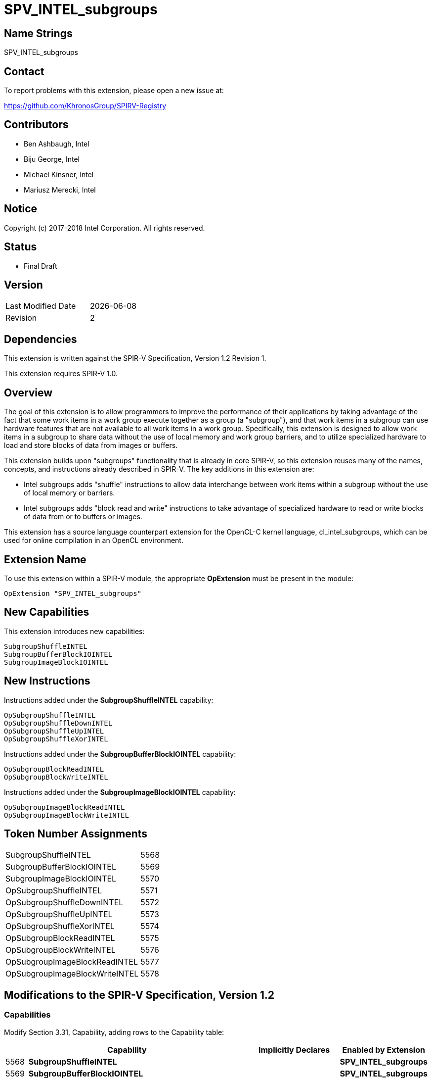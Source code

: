 = SPV_INTEL_subgroups

== Name Strings

SPV_INTEL_subgroups

== Contact

To report problems with this extension, please open a new issue at:

https://github.com/KhronosGroup/SPIRV-Registry

== Contributors

- Ben Ashbaugh, Intel +
- Biju George, Intel +
- Michael Kinsner, Intel +
- Mariusz Merecki, Intel

== Notice

Copyright (c) 2017-2018 Intel Corporation.  All rights reserved.

== Status

- Final Draft

== Version

[width="40%",cols="25,25"]
|========================================
| Last Modified Date | {docdate}
| Revision           | 2
|========================================

== Dependencies

This extension is written against the SPIR-V Specification,
Version 1.2 Revision 1.

This extension requires SPIR-V 1.0.

== Overview

The goal of this extension is to allow programmers to improve the performance of their applications by taking advantage of the fact that some work items in a work group execute together as a group (a "subgroup"), and that work items in a subgroup can use hardware features that are not available to all work items in a work group. Specifically, this extension is designed to allow work items in a subgroup to share data without the use of local memory and work group barriers, and to utilize specialized hardware to load and store blocks of data from images or buffers.

This extension builds upon "subgroups" functionality that is already in core SPIR-V, so this extension reuses many of the names, concepts, and instructions already described in SPIR-V.  The key additions in this extension are:

* Intel subgroups adds "shuffle" instructions to allow data interchange between work items within a subgroup without the use of local memory or barriers.

* Intel subgroups adds "block read and write" instructions to take advantage of specialized hardware to read or write blocks of data from or to buffers or images.

This extension has a source language counterpart extension for the OpenCL-C kernel language, +cl_intel_subgroups+, which can be used for online compilation in an OpenCL environment.

== Extension Name

To use this extension within a SPIR-V module, the appropriate *OpExtension* must be present in the module:

----
OpExtension "SPV_INTEL_subgroups"
----

== New Capabilities

This extension introduces new capabilities:

----
SubgroupShuffleINTEL
SubgroupBufferBlockIOINTEL
SubgroupImageBlockIOINTEL
----

== New Instructions

Instructions added under the *SubgroupShuffleINTEL* capability:

// <gentype> intel_sub_group_shuffle( <gentype> data, uint c );
// <gentype> intel_sub_group_shuffle_down( <gentype> current, <gentype> next, uint delta );
// <gentype> intel_sub_group_shuffle_up( <gentype> previous, <gentype> current, uint delta );
// <gentype> intel_sub_group_shuffle_xor( <gentype> data, uint value );

----
OpSubgroupShuffleINTEL
OpSubgroupShuffleDownINTEL
OpSubgroupShuffleUpINTEL
OpSubgroupShuffleXorINTEL
----

Instructions added under the *SubgroupBufferBlockIOINTEL* capability:

// uint    intel_sub_group_block_read( const __global uint* p );
// uint2   intel_sub_group_block_read2( const __global uint* p );
// uint4   intel_sub_group_block_read4( const __global uint* p );
// uint8   intel_sub_group_block_read8( const __global uint* p );
// void    intel_sub_group_block_write( __global uint* p, uint data );
// void    intel_sub_group_block_write2( __global uint* p, uint2 data );
// void    intel_sub_group_block_write4( __global uint* p, uint4 data );
// void    intel_sub_group_block_write8( __global uint* p, uint8 data );

----
OpSubgroupBlockReadINTEL
OpSubgroupBlockWriteINTEL
----

Instructions added under the *SubgroupImageBlockIOINTEL* capability:

// uint    intel_sub_group_block_read( image2d_t image, int2 byte_coord );
// uint2   intel_sub_group_block_read2( image2d_t image, int2 byte_coord );
// uint4   intel_sub_group_block_read4( image2d_t image, int2 byte_coord );
// uint8   intel_sub_group_block_read8( image2d_t image, int2 byte_coord );
// void    intel_sub_group_block_write( image2d_t image, int2 byte_coord, uint data );
// void    intel_sub_group_block_write2( image2d_t image, int2 byte_coord, uint2 data );
// void    intel_sub_group_block_write4( image2d_t image, int2 byte_coord, uint4 data );
// void    intel_sub_group_block_write8( image2d_t image, int2 byte_coord, uint8 data );

----
OpSubgroupImageBlockReadINTEL
OpSubgroupImageBlockWriteINTEL
----

== Token Number Assignments

[width="40%"]
[cols="70%,30%"]
[grid="rows"]
|====
|SubgroupShuffleINTEL           |   5568
|SubgroupBufferBlockIOINTEL     |   5569
|SubgroupImageBlockIOINTEL      |   5570
|OpSubgroupShuffleINTEL         |   5571
|OpSubgroupShuffleDownINTEL     |   5572
|OpSubgroupShuffleUpINTEL       |   5573
|OpSubgroupShuffleXorINTEL      |   5574
|OpSubgroupBlockReadINTEL       |   5575
|OpSubgroupBlockWriteINTEL      |   5576
|OpSubgroupImageBlockReadINTEL  |   5577
|OpSubgroupImageBlockWriteINTEL |   5578
|====

== Modifications to the SPIR-V Specification, Version 1.2

=== Capabilities

Modify Section 3.31, Capability, adding rows to the Capability table:

[cols="1,10,4,4",options="header"]
|====
2+^| Capability ^| Implicitly Declares ^| Enabled by Extension

| 5568
| *SubgroupShuffleINTEL*
|
| *SPV_INTEL_subgroups*

| 5569
| *SubgroupBufferBlockIOINTEL*
|
| *SPV_INTEL_subgroups*

| 5570
| *SubgroupImageBlockIOINTEL*
|
| *SPV_INTEL_subgroups*

|====

=== Instructions

Modify Section 3.32.21, Group Instructions, adding to the end of the list of instructions:

[cols="1,1,4*3",width="100%"]
|=====
5+|[[OpSubgroupShuffleINTEL]]*OpSubgroupShuffleINTEL* +
 +
Allows data to be arbitrarily transferred between invocations in a subgroup.  The data that is returned for this invocation is the value of 'Data' for the invocation identified by 'InvocationId'.

'InvocationId' need not be the same value for all invocations in the subgroup.

'Result Type' may be a scalar or vector type.

The type of 'Data' must be the same as 'Result Type'.

'InvocationId' must be a 32-bit 'integer type' scalar.
1+|Capability: +
*SubgroupShuffleINTEL*
| 5 | 5571 | '<id>' 'Result Type' | '<id>' 'Result' |  '<id>' 'Data' | '<id>' 'InvocationId'
|=====

[cols="1,1,5*3",width="100%"]
|=====
6+|[[OpSubgroupShuffleDownINTEL]]*OpSubgroupShuffleDownINTEL* +
 +
Allows data to be transferred from an invocation in the subgroup with a higher *SubgroupLocalInvocationId* down to a invocation in the subgroup with a lower *SubgroupLocalInvocationId*.

There are two data sources to this built-in function: 'Current' and 'Next'.  To determine the result of this built-in function, first let the unsigned shuffle index be equivalent to the sum of this invocation's *SubgroupLocalInvocationId* plus the specified 'Delta':

If the shuffle index is less than the *SubgroupMaxSize*, the result of this built-in function is the value of the 'Current' data source for the invocation with *SubgroupLocalInvocationId* equal to the shuffle index.

If the shuffle index is greater than or equal to the *SubgroupMaxSize* but less than twice the *SubgroupMaxSize*, the result of this built-in function is the value of the 'Next' data source for the invocation with *SubgroupLocalInvocationId* equal to the shuffle index minus the *SubgroupMaxSize*.

All other values of the shuffle index are considered to be out-of-range.

'Delta' need not be the same value for all invocations in the subgroup.

'Result Type' may be a scalar or vector type.

The type of 'Current' and 'Next' must be the same as 'Result Type'.

'Delta' must be a 32-bit 'integer type' scalar.
1+|Capability: +
*SubgroupShuffleINTEL*
| 6 | 5572 | '<id>' 'Result Type' | '<id>' 'Result' |  '<id>' 'Current' | '<id>' 'Next' | '<id>' 'Delta'
|=====

[cols="1,1,5*3",width="100%"]
|=====
6+|[[OpSubgroupShuffleUpINTEL]]*OpSubgroupShuffleUpINTEL* +
 +
Allows data to be transferred from an invocation in the subgroup with a lower *SubgroupLocalInvocationId* up to an invocation in the subgroup with a higher *SubgroupLocalInvocationId*.

There are two data sources to this built-in function: 'Previous' and 'Current'.  To determine the result of this built-in function, first let the signed shuffle index be equivalent to this invocation's *SubgroupLocalInvocationId* minus the specified 'Delta':

If the shuffle index is greater than or equal to zero and less than the *SubgroupMaxSize*, the result of this built-in function is the value of the 'Current' data source for the invocation with *SubgroupLocalInvocationId* equal to the shuffle index.

If the shuffle index is less than zero but greater than or equal to the negative *SubgroupMaxSize*, the result of this built-in function is the value of the 'Previous' data source for the invocation with *SubgroupLocalInvocationId* equal to the shuffle index plus the *SubgroupMaxSize*.

All other values of the shuffle index are considered to be out-of-range.

'Delta' need not be the same value for all invocations in the subgroup.

'Result Type' may be a scalar or vector type.

The type of 'Previous' and 'Current' must be the same as 'Result Type'.

'Delta' must be a 32-bit 'integer type' scalar.
1+|Capability: +
*SubgroupShuffleINTEL*
| 6 | 5573 | '<id>' 'Result Type' | '<id>' 'Result' |  '<id>' 'Previous' | '<id>' 'Current' | '<id>' 'Delta'
|=====

[cols="1,1,4*3",width="100%"]
|=====
5+|[[OpSubgroupShuffleXorINTEL]]*OpSubgroupShuffleXorINTEL* +
 +
Allows data to be transferred between invocations in a subgroup as a function of the invocation's *SubgroupLocalInvocationId*.  The data that is returned for this invocation is the value of 'Data' for the invocation with *SubgroupLocalInvocationId* equal to this invocation's *SubgroupLocalInvocationId* XOR'd with the specified 'Value'.  If the result of the XOR is greater than *SubgroupMaxSize* then it is considered out-of-range.

'Value' need not be the same for all invocations in the subgroup.

'Result Type' may be a scalar or vector type.

The type of 'Data' must be the same as 'Result Type'.

'Value' must be a 32-bit 'integer type' scalar.
1+|Capability: +
*SubgroupShuffleINTEL*
| 5 | 5574 | '<id>' 'Result Type' | '<id>' 'Result' |  '<id>' 'Data' | '<id>' 'Value'
|=====

[cols="1,1,3*3",width="100%"]
|=====
4+|[[OpSubgroupBlockReadINTEL]]*OpSubgroupBlockReadINTEL* +
 +
Reads one or more components of 'Result' data for each invocation in the subgroup from the specified 'Ptr' as a block operation.

The data is read strided, so the first value read is:

+Ptr[ *SubgroupLocalInvocationId* ]+

and the second value read is:

+Ptr[ *SubgroupLocalInvocationId* + *SubgroupMaxSize* ]+

etc.

'Result Type' may be a scalar or vector type, and its component type must be equal to the type pointed to by 'Ptr'.

The type of 'Ptr' must be a 'pointer type', and must point to a 'scalar type'.
1+|Capability: +
*SubgroupBufferBlockIOINTEL*
| 4 | 5575 | '<id>' 'Result Type' | '<id>' 'Result' |  '<id>' 'Ptr'
|=====

[cols="1,1,2*3",width="100%"]
|=====
3+|[[OpSubgroupBlockWriteINTEL]]*OpSubgroupBlockWriteINTEL* +
 +
Writes one or more components of 'Data' for each invocation in the subgroup from the specified 'Ptr' as a block operation.

The data is written strided, so the first value is written to:

+Ptr[ *SubgroupLocalInvocationId* ]+

and the second value written is:

+Ptr[ *SubgroupLocalInvocationId* + *SubgroupMaxSize* ]+

etc.

The type of 'Ptr' must be a 'pointer type', and must point to a 'scalar type'.

The component type of 'Data' must be equal to the type pointed to by 'Ptr'.
1+|Capability: +
*SubgroupBufferBlockIOINTEL*
| 3 | 5576 | '<id>' 'Ptr' | '<id>' 'Data'
|=====

[cols="1,1,4*3",width="100%"]
|=====
5+|[[OpSubgroupImageBlockReadINTEL]]*OpSubgroupImageBlockReadINTEL* +
 +
Reads one or more components of 'Result' data for each invocation in the subgroup from the specified 'Image' at the specified 'Coordinate' as a block operation.  Note that the 'Coordinate' is a byte coordinate, not a texel coordinate.  Also note that the image data is read without format conversion, so each invocation may read multiple image elements.

The data is read row-by-row, so the first value read is from the row specified by the y-component of the provided 'Coordinate', the second value is read from the row specified by the y-component of the provided 'Coordinate' plus one, etc.

'Result Type' may be a scalar or vector type.

'Image' must be an object whose type is *OpTypeImage* with a 'Sampled' operand of 0 or 2.  If the 'Sampled' operand is 2, then some dimensions require a capability.

'Coordinate' is an integer scalar or vector.  The x-component is a byte coordinate into rows of the image and remaining coordinates are non-normalized texel coordinates.
1+|Capability: +
*SubgroupImageBlockIOINTEL*
| 5 | 5577 | '<id>' 'Result Type' | '<id>' 'Result' |  '<id>' 'Image' | '<id>' 'Coordinate'
|=====

[cols="1,1,3*3",width="100%"]
|=====
4+|[[OpSubgroupImageBlockWriteINTEL]]*OpSubgroupImageBlockWriteINTEL* +
 +
Writes one or more components of 'Data' for each invocation in the subgroup to the specified 'Image' at the specified 'Coordinate' as a block operation.  Note that the 'Coordinate' is a byte coordinate, not a texel coordinate.  Also note that the image data is read without format conversion, so each invocation may write multiple image elements.

The data is written row-by-row, so the first value is written to the row specified by the y-component of the provided 'Coordinate', the second value is written to the row specified by the y-component of the provided 'Coordinate' plus one, etc.

'Image' must be an object whose type is *OpTypeImage* with a 'Sampled' operand of 0 or 2.  If the 'Sampled' operand is 2, then some dimensions require a capability.

'Coordinate' is an integer scalar or vector.  The x-component is a byte coordinate into rows of the image and remaining coordinates are non-normalized texel coordinates.

'Result Type' may be a scalar or vector type.
1+|Capability: +
*SubgroupImageBlockIOINTEL*
| 4 | 5578 |  '<id>' 'Image' | '<id>' 'Coordinate' | '<id>' 'Data'
|=====

== Validation Rules

None.

== Issues

None.

//. Issue.
//+
//--
//*RESOLVED*: Resolution.
//--

== Revision History

[cols="5,15,15,70"]
[grid="rows"]
[options="header"]
|========================================
|Rev|Date|Author|Changes
|1|2017-09-29|Ben Ashbaugh|*Initial revision*
|2|2018-10-22|Ben Ashbaugh|Minor formatting updates.
|========================================
